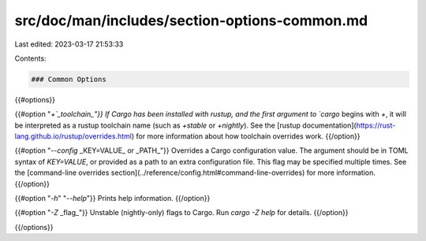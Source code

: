 src/doc/man/includes/section-options-common.md
==============================================

Last edited: 2023-03-17 21:53:33

Contents:

.. code-block:: md

    ### Common Options

{{#options}}

{{#option "`+`_toolchain_"}}
If Cargo has been installed with rustup, and the first argument to `cargo`
begins with `+`, it will be interpreted as a rustup toolchain name (such
as `+stable` or `+nightly`).
See the [rustup documentation](https://rust-lang.github.io/rustup/overrides.html)
for more information about how toolchain overrides work.
{{/option}}

{{#option "`--config` _KEY=VALUE_ or _PATH_"}}
Overrides a Cargo configuration value. The argument should be in TOML syntax of `KEY=VALUE`,
or provided as a path to an extra configuration file. This flag may be specified multiple times.
See the [command-line overrides section](../reference/config.html#command-line-overrides) for more information.
{{/option}}

{{#option "`-h`" "`--help`"}}
Prints help information.
{{/option}}

{{#option "`-Z` _flag_"}}
Unstable (nightly-only) flags to Cargo. Run `cargo -Z help` for details.
{{/option}}

{{/options}}


